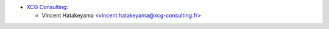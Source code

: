 * `XCG Consulting <https://xcg-consulting.fr/>`__:

  * Vincent Hatakeyama <vincent.hatakeyama@xcg-consulting.fr>
